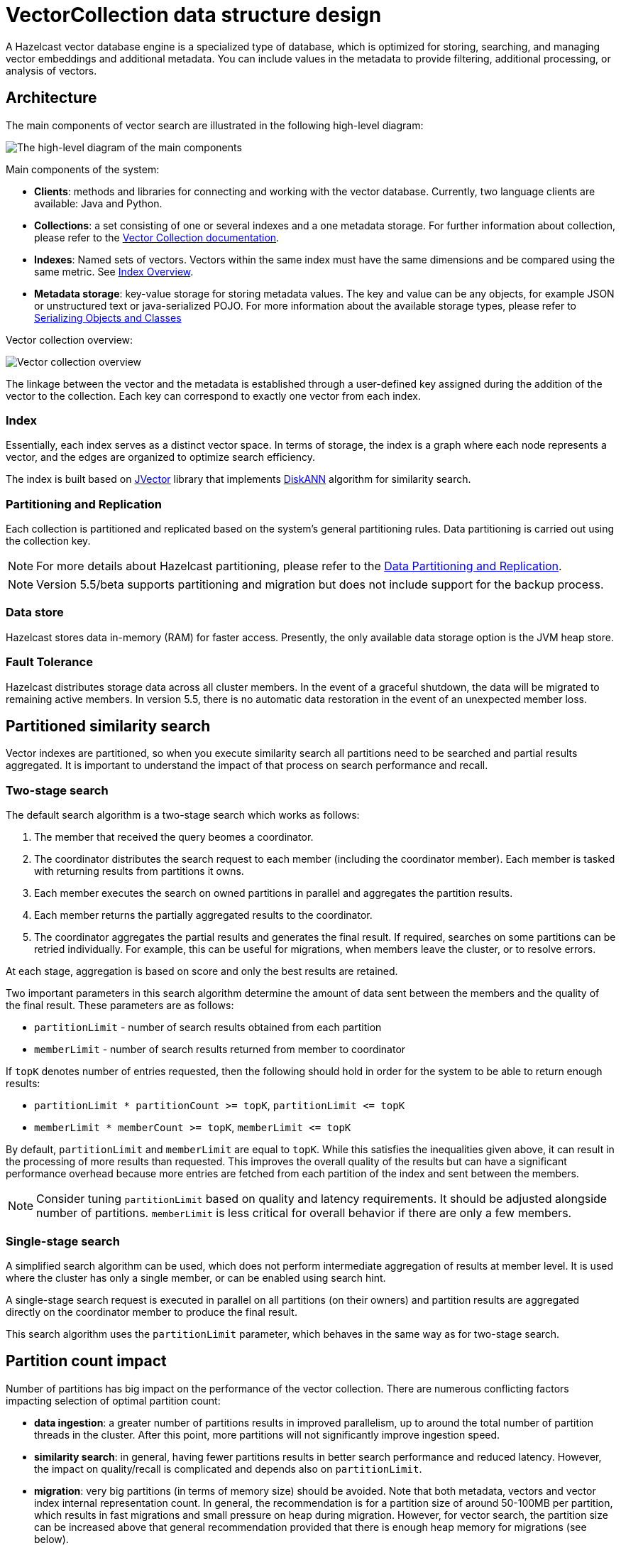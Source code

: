 = VectorCollection data structure design
:description: A Hazelcast vector database engine is a specialized type of database, which is optimized for storing, searching, and managing vector embeddings and additional metadata. You can include values in the metadata to provide filtering, additional processing, or analysis of vectors.
:page-enterprise: true
:page-beta: true

{description}


== Architecture
The main components of vector search are illustrated in the following high-level diagram:

image:vector-search-components.png[The high-level diagram of the main components]

Main components of the system:

* *Clients*: methods and libraries for connecting and working with the vector database. Currently, two language clients are available: Java and Python.

* *Collections*: a set consisting of one or several indexes and a one metadata storage.
For further information about collection, please refer to the xref:data-structures:vector-collections.adoc[Vector Collection documentation].

* *Indexes*: Named sets of vectors. Vectors within the same index must have the same dimensions and be compared using the same metric. See <<index, Index Overview>>.

* *Metadata storage*: key-value storage for storing metadata values.
The key and value can be any objects, for example JSON or unstructured text or java-serialized POJO.
For more information about the available storage types, please refer to xref:serialization:serialization.adoc[Serializing Objects and Classes]

Vector collection overview:

image:vector-collection.png[Vector collection overview]


The linkage between the vector and the metadata is established through a user-defined key assigned during the addition of the vector to the collection. Each key can correspond to exactly one vector from each index.

=== Index

Essentially, each index serves as a distinct vector space.
In terms of storage, the index is a graph where each node represents a vector, and the edges are organized to optimize search efficiency.

The index is built based on https://github.com/jbellis/jvector[JVector] library that implements https://github.com/Microsoft/DiskANN[DiskANN] algorithm for similarity search.

=== Partitioning and Replication

Each collection is partitioned and replicated based on the system's general partitioning rules. Data partitioning is carried out using the collection key.

NOTE: For more details about Hazelcast partitioning, please refer to the xref:data-partitioning.adoc[Data Partitioning and Replication].

NOTE: Version 5.5/beta supports partitioning and migration but does not include support for the backup process.

=== Data store
Hazelcast stores data in-memory (RAM) for faster access. Presently, the only available data storage option is the JVM heap store.

=== Fault Tolerance
Hazelcast distributes storage data across all cluster members.
In the event of a graceful shutdown, the data will be migrated to remaining active members.
In version 5.5, there is no automatic data restoration in the event of an unexpected member loss.

== Partitioned similarity search

Vector indexes are partitioned, so when you execute similarity search all partitions need to be searched and partial results aggregated.
It is important to understand the impact of that process on search performance and recall.

=== Two-stage search

The default search algorithm is a two-stage search which works as follows:

1. The member that received the query beomes a coordinator.
2. The coordinator distributes the search request to each member (including the coordinator member). Each member is tasked with returning results from partitions it owns.
3. Each member executes the search on owned partitions in parallel and aggregates the partition results.
4. Each member returns the partially aggregated results to the coordinator.
5. The coordinator aggregates the partial results and generates the final result.
   If required, searches on some partitions can be retried individually. For example, this can be useful for migrations, when members leave the cluster, or to resolve errors.

At each stage, aggregation is based on score and only the best results are retained.

Two important parameters in this search algorithm determine the amount of data sent between the members and the quality of the final result. These parameters are as follows:

- `partitionLimit` - number of search results obtained from each partition
- `memberLimit` - number of search results returned from member to coordinator

If `topK` denotes number of entries requested, then the following should hold in order for the system to be able to return enough results:

- `partitionLimit * partitionCount >= topK`, `partitionLimit &lt;= topK`
- `memberLimit * memberCount >= topK`, `memberLimit &lt;= topK`

By default, `partitionLimit` and `memberLimit` are equal to `topK`. While this satisfies the inequalities given above, it can result in the processing of more results than requested.
This improves the overall quality of the results but can have a significant performance overhead because more entries are fetched from each partition of the index and sent between the members.

NOTE: Consider tuning `partitionLimit` based on quality and latency requirements. It should be adjusted alongside number of partitions.
`memberLimit` is less critical for overall behavior if there are only a few members.

=== Single-stage search

A simplified search algorithm can be used, which does not perform intermediate aggregation of results at member level.
It is used where the cluster has only a single member, or can be enabled using search hint.

A single-stage search request is executed in parallel on all partitions (on their owners)
and partition results are aggregated directly on the coordinator member to produce the final result.

This search algorithm uses the `partitionLimit` parameter, which behaves in the same way as for two-stage search.

== Partition count impact

Number of partitions has big impact on the performance of the vector collection. There are numerous conflicting factors impacting selection of optimal partition count:

- *data ingestion*: a greater number of partitions results in improved parallelism, up to around the total number of partition threads in the cluster.
  After this point, more partitions will not significantly improve ingestion speed.
- *similarity search*: in general, having fewer partitions results in better search performance and reduced latency.
  However, the impact on quality/recall is complicated and depends also on `partitionLimit`.
- *migration*: very big partitions (in terms of memory size) should be avoided. Note that both metadata, vectors and vector index internal representation count.
  In general, the recommendation is for a partition size of around 50-100MB per partition, which results in fast migrations and small pressure on heap during migration.
  However, for vector search, the partition size can be increased above that general recommendation provided that there is enough heap memory for migrations (see below).
- *other data structures*: number of partitions is a cluster-wide setting shared by all data structures. If the needs are vastly different, you might consider creating separate clusters.

NOTE: It is not possible to change the number of partitions for an existing cluster.

WARNING: Default value of 271 partitions may result in inefficient vector similarity search.
Tuning the number of partitions for use in clusters with vector collections is highly recommended.

WARNING: In current version chunked migration of vector collections is not implemented, entire collection partition is migrated at once.
When using larger than recommended partitions ensure that you have enough heap to execute migrations
(approximately size of vector collection partition times number of parallel migrations).
It may be helpful to decrease number of parallel migrations (`hazelcast.partition.max.parallel.migrations` and `hazelcast.partition.max.parallel.replications`) to decrease the heap pressure.
